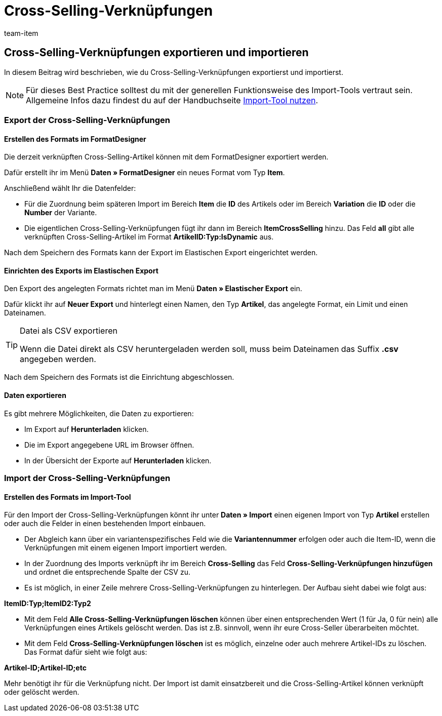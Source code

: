 = Cross-Selling-Verknüpfungen
:lang: de
:keywords: Cross-Selling-Verknüpfung importieren, Cross-Selling-Verknüpfungen importieren, Importieren Cross-Selling-Verknüpfung, Importieren Cross-Selling-Verknüpfungen, Cross-Selling-Verknüpfung Import, Cross-Selling-Verknüpfungen Import, Cross-Selling-Import, Cross-Selling importieren, Crossselling importieren, Importieren Cross-Selling, Importieren Crossselling, Cross-Selling Import, Crossselling Import
:position: 30
:url: daten/daten-importieren/elasticsync-best-practices/best-practices-elasticsync-cross-selling-verknuepfungen
:id: NFZBNLQ
:author: team-item

== Cross-Selling-Verknüpfungen exportieren und importieren

In diesem Beitrag wird beschrieben, wie du Cross-Selling-Verknüpfungen exportierst und importierst.

NOTE: Für dieses Best Practice solltest du mit der generellen Funktionsweise des Import-Tools vertraut sein. Allgemeine Infos dazu findest du auf der Handbuchseite xref:daten:ElasticSync.adoc#[Import-Tool nutzen].

[#export_CrossSelling]
=== Export der Cross-Selling-Verknüpfungen

==== Erstellen des Formats im FormatDesigner

Die derzeit verknüpften Cross-Selling-Artikel können mit dem FormatDesigner exportiert werden.

Dafür erstellt ihr im Menü *Daten » FormatDesigner* ein neues Format vom Typ *Item*.

Anschließend wählt Ihr die Datenfelder:

* Für die Zuordnung beim späteren Import im Bereich *Item* die *ID* des Artikels oder im Bereich *Variation* die *ID* oder die *Number* der Variante.

* Die eigentlichen Cross-Selling-Verknüpfungen fügt ihr dann im Bereich *ItemCrossSelling* hinzu. Das Feld *all* gibt alle verknüpften Cross-Selling-Artikel im Format *ArtikelID:Typ:IsDynamic* aus.

Nach dem Speichern des Formats kann der Export im Elastischen Export eingerichtet werden.

==== Einrichten des Exports im Elastischen Export

Den Export des angelegten Formats richtet man im Menü *Daten » Elastischer Export* ein.

Dafür klickt ihr auf *Neuer Export* und hinterlegt einen Namen, den Typ *Artikel*, das angelegte Format, ein Limit und einen Dateinamen.

[TIP]
.Datei als CSV exportieren
====
Wenn die Datei direkt als CSV heruntergeladen werden soll, muss beim Dateinamen das Suffix *.csv* angegeben werden.
====

Nach dem Speichern des Formats ist die Einrichtung abgeschlossen.

==== Daten exportieren

Es gibt mehrere Möglichkeiten, die Daten zu exportieren:

* Im Export auf *Herunterladen* klicken.
* Die im Export angegebene URL im Browser öffnen.
* In der Übersicht der Exporte auf *Herunterladen* klicken.

[#Import_CrossSelling]
=== Import der Cross-Selling-Verknüpfungen

==== Erstellen des Formats im Import-Tool

Für den Import der Cross-Selling-Verknüpfungen könnt ihr unter *Daten » Import* einen eigenen Import von Typ *Artikel* erstellen oder auch die Felder in einen bestehenden Import einbauen.

* Der Abgleich kann über ein variantenspezifisches Feld wie die *Variantennummer* erfolgen oder auch die Item-ID, wenn die Verknüpfungen mit einem eigenen Import importiert werden.

* In der Zuordnung des Imports verknüpft ihr im Bereich *Cross-Selling* das Feld *Cross-Selling-Verknüpfungen hinzufügen* und ordnet die entsprechende Spalte der CSV zu.

* Es ist möglich, in einer Zeile mehrere Cross-Selling-Verknüpfungen zu hinterlegen. Der Aufbau sieht dabei wie folgt aus:

*ItemID:Typ;ItemID2:Typ2*

* Mit dem Feld *Alle Cross-Selling-Verknüpfungen löschen* können über einen entsprechenden Wert (1 für Ja, 0 für nein) alle Verknüpfungen eines Artikels gelöscht werden. Das ist z.B. sinnvoll, wenn ihr eure Cross-Seller überarbeiten möchtet.

* Mit dem Feld *Cross-Selling-Verknüpfungen löschen* ist es möglich, einzelne oder auch mehrere Artikel-IDs zu löschen. Das Format dafür sieht wie folgt aus:

*Artikel-ID;Artikel-ID;etc*

Mehr benötigt ihr für die Verknüpfung nicht. Der Import ist damit einsatzbereit und die Cross-Selling-Artikel können verknüpft oder gelöscht werden.
